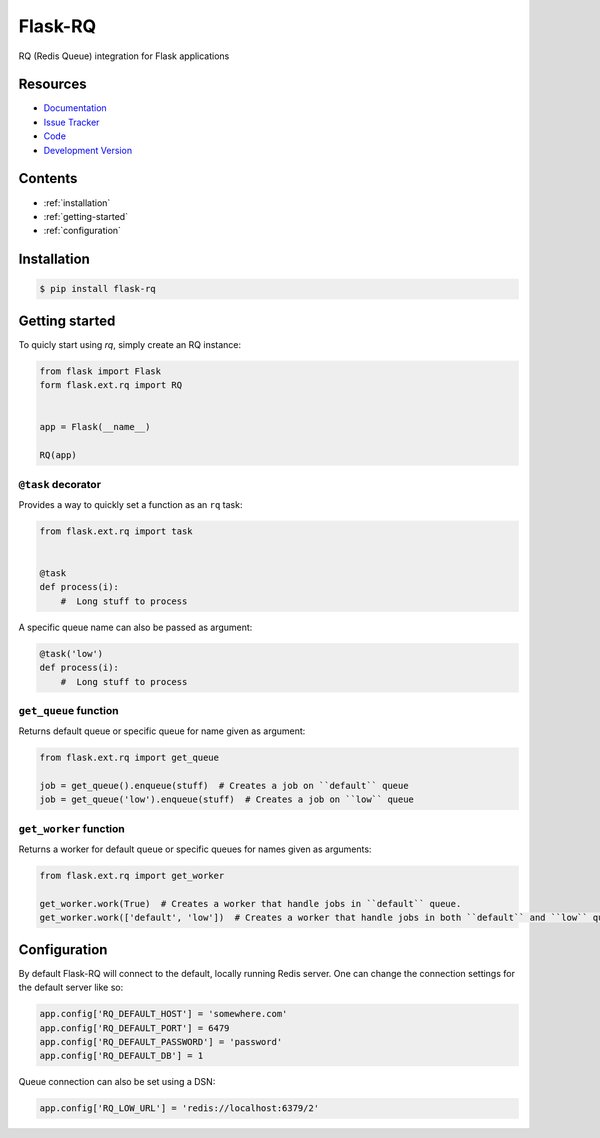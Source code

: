 Flask-RQ
========

RQ (Redis Queue) integration for Flask applications


Resources
---------

- `Documentation <http://packages.python.org/Flask-RQ/>`_
- `Issue Tracker <http://github.com/mattupstate/flask-rq/issues>`_
- `Code <http://github.com/mattupstate/flask-rq/>`_
- `Development Version
  <http://github.com/mattupstate/flask-rq/zipball/develop#egg=Flask-RQ-dev>`_


.. image:: https://secure.travis-ci.org/Birdback/flask-rq.png


Contents
--------

* :ref:`installation`
* :ref:`getting-started`
* :ref:`configuration`


.. _installation:

Installation
------------

.. code-block:: bash

    $ pip install flask-rq


.. _getting-started:

Getting started
---------------

To quicly start using `rq`, simply create an RQ instance:

.. code-block:: python

    from flask import Flask
    form flask.ext.rq import RQ


    app = Flask(__name__)

    RQ(app)


``@task`` decorator
~~~~~~~~~~~~~~~~~~~

Provides a way to quickly set a function as an ``rq`` task:

.. code-block:: python

    from flask.ext.rq import task


    @task
    def process(i):
        #  Long stuff to process


A specific queue name can also be passed as argument:

.. code-block:: python

    @task('low')
    def process(i):
        #  Long stuff to process


``get_queue`` function
~~~~~~~~~~~~~~~~~~~~~~

Returns default queue or specific queue for name given as argument:

.. code-block:: python

    from flask.ext.rq import get_queue

    job = get_queue().enqueue(stuff)  # Creates a job on ``default`` queue
    job = get_queue('low').enqueue(stuff)  # Creates a job on ``low`` queue


``get_worker`` function
~~~~~~~~~~~~~~~~~~~~~~~

Returns a worker for default queue or specific queues for names given as arguments:

.. code-block:: python

    from flask.ext.rq import get_worker

    get_worker.work(True)  # Creates a worker that handle jobs in ``default`` queue.
    get_worker.work(['default', 'low'])  # Creates a worker that handle jobs in both ``default`` and ``low`` queues.


.. _configuration:

Configuration
-------------

By default Flask-RQ will connect to the default, locally running
Redis server. One can change the connection settings for the default
server like so:

.. code-block:: python

    app.config['RQ_DEFAULT_HOST'] = 'somewhere.com'
    app.config['RQ_DEFAULT_PORT'] = 6479
    app.config['RQ_DEFAULT_PASSWORD'] = 'password'
    app.config['RQ_DEFAULT_DB'] = 1

Queue connection can also be set using a DSN:

.. code-block:: python

    app.config['RQ_LOW_URL'] = 'redis://localhost:6379/2'

